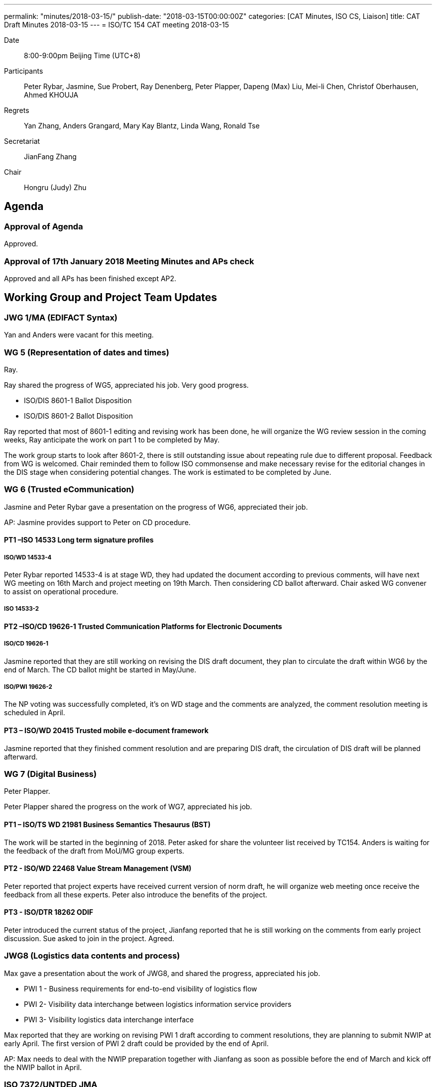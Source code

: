 ---
permalink: "minutes/2018-03-15/"
publish-date: "2018-03-15T00:00:00Z"
categories:  [CAT Minutes, ISO CS, Liaison]
title: CAT Draft Minutes 2018-03-15
---
= ISO/TC 154 CAT meeting 2018-03-15

Date::
8:00-9:00pm Beijing Time (UTC+8)

Participants::
Peter Rybar, Jasmine, Sue Probert, Ray Denenberg, Peter Plapper, Dapeng (Max) Liu, Mei-li Chen, Christof Oberhausen, Ahmed KHOUJA

Regrets:: Yan Zhang, Anders Grangard, Mary Kay Blantz, Linda Wang, Ronald Tse

Secretariat::
JianFang Zhang

Chair::
Hongru (Judy) Zhu

== Agenda

=== Approval of Agenda

Approved.

=== Approval of 17th January 2018 Meeting Minutes and APs check

Approved and all
APs has been finished except AP2.


== Working Group and Project Team Updates

=== JWG 1/MA (EDIFACT Syntax)

Yan and Anders were vacant for this meeting.


=== WG 5 (Representation of dates and times)

Ray.

Ray shared the progress of WG5, appreciated his job. Very good progress.

* ISO/DIS 8601-1 Ballot Disposition
* ISO/DIS 8601-2 Ballot Disposition


Ray reported that most of 8601-1 editing and revising work has been done, he will organize the WG review session in the coming weeks, Ray anticipate the work on part 1 to be completed by May.

The work group starts to look after 8601-2, there is still outstanding issue about repeating rule due to different proposal. Feedback from WG is welcomed. Chair reminded them to follow ISO commonsense and make necessary revise for the editorial changes in the DIS stage when considering potential changes. The work is estimated to be completed by June.


=== WG 6 (Trusted eCommunication)

Jasmine and Peter Rybar gave a presentation on the progress of WG6, appreciated their job.

AP: Jasmine provides support to Peter on CD procedure.

==== PT1 –ISO 14533 Long term signature profiles

===== ISO/WD 14533-4

Peter Rybar reported 14533-4 is at stage WD, they had updated the document according to previous comments, will have next WG meeting on 16th March and project meeting on 19th March. Then considering CD ballot afterward. Chair asked WG convener to assist on operational procedure.

===== ISO 14533-2



==== PT2 –ISO/CD 19626-1 Trusted Communication Platforms for Electronic Documents

===== ISO/CD 19626-1

Jasmine reported that they are still working on revising the DIS draft document, they plan to circulate the draft within WG6 by the end of March. The CD ballot might be started in May/June.


===== ISO/PWI 19626-2

The NP voting was successfully completed, it’s on WD stage and the comments are analyzed, the comment resolution meeting is scheduled in April.

==== PT3 – ISO/WD 20415 Trusted mobile e-document framework

Jasmine reported that they finished comment resolution and are preparing DIS draft, the circulation of DIS draft will be planned afterward.


=== WG 7 (Digital Business)

Peter Plapper.

Peter Plapper shared the progress on the work of WG7, appreciated his job.


==== PT1 – ISO/TS WD 21981 Business Semantics Thesaurus (BST)

The work will be started in the beginning of 2018. Peter asked for share the volunteer list received by TC154. Anders is waiting for the feedback of the draft from MoU/MG group experts.

==== PT2 - ISO/WD 22468 Value Stream Management (VSM)


Peter reported that project experts have received current version of norm draft, he will organize web meeting once receive the feedback from all these experts. Peter also introduce the benefits of the project.

==== PT3 - ISO/DTR 18262 ODIF

Peter introduced the current status of the project, Jianfang reported that he is still working on the comments from early project discussion. Sue asked to join in the project. Agreed.

=== JWG8 (Logistics data contents and process)

Max gave a presentation about the work of JWG8, and shared the progress,
appreciated his job.

* PWI 1 - Business requirements for end-to-end visibility of logistics flow
* PWI 2- Visibility data interchange between logistics information service
providers
* PWI 3- Visibility logistics data interchange interface

Max reported that they are working on revising PWI 1 draft according to comment resolutions, they are planning to submit NWIP at early April. The first version of PWI 2 draft could be provided by the end of April.

AP: Max needs to deal with the NWIP preparation together with Jianfang as soon as possible before the end of March and kick off the NWIP ballot in April.



=== ISO 7372/UNTDED JMA

Open now. Sue introduced that experts from UNECE started to work on the 2005 ToR, since the group it is JMA, a representative from ISO is needed. Chair asked Sue to discuss with Jianfang to find proper one. Chair reminded that it needs to have some progress before October Plenary Meeting.

AP: Work on the ToR update in ISO 7372/UNTDED JMA.

== Old Business

=== OAGi (Open Applications Group, Inc.) Fast-Track of "`OAGIS – A Specification for an Enterprise Business Canonical`"

No report.

== Open Ballots

* SR ISO 17369:2013 ballot starts at 2018-01-15, end at 2018-06-04

Still open.

== Other Business

=== TC154 new public website


ISO/TC 154/CAG has been created and all CAG members have been registered in ISO. All related update will be posted on the website and members will be notified via email.

The current public website (https://www.iso.org/committee/53186.html) is maintained by ISO/CS, it is basically including most of TC154 information such as introduction and projects. TC is considering the necessity of having a formal official public website with the URL: https://committee.iso.org/home/tc154, which is aligned with other TCs’ official public website. If new website need to be established, more new information and material about TC are needed. Otherwise TC will keep current one as TC public website. Volunteers on discussion and material providing are welcomed.

AP: TC154 new public website: Work with Jiangfang to provide webiste content information. The information consistency between previous website and this new website need to be considered.

=== TC154 Business plan

A revised edition of business plan would be given to WG conveners in April/May to help understanding the direction of TC. WGs conveners need to consider to update/define WG scopes according to & based on new business plan. Volunteers on this topic is welcomed.

AP: Business Plan update on the each WG scope

=== New Project Tool Training
As there is no request received for the training, it is closed.

=== TMB Information Update

TMB Communiqué issue Nr_58 has been send to all CAG member to learn ISO update.



== Next Meeting

Next Meeting: 2018-05-09 , 8:00-9:00pm (UTC+8)

Chair gave thanks to all of the attendants for the CAG meeting on 15th March and everyone’s good job!



== Action point summary

|===
|No| Action points| Owner| Deadline

|1
|Jasmine provides support to Peter on CD procedure.
|@Jasmine
|2018-5-09

|2
|Max needs to deal with the NWIP preparation together with Jianfang as soon as possible before the end of March and kick off the NWIP ballot in April.
|@Max, Jianfang
|Apr. 2018

|3
|Work on the ToR update in ISO 7372/UNTDED JMA.
|@Sue, Jianfang or other ISO co-chair
|Oct. 2018

|4
|TC154 new public website: Work with Jiangfang to provide webiste content information. Also the information consistency between previous website and this new website need to be considered.
|@Jianfang and @All
|Long Term

|5
|Business Plan update on the each WG scope
|@Chair, @all conveners, @Jianfang @linda
| 2018-06-05

|===


